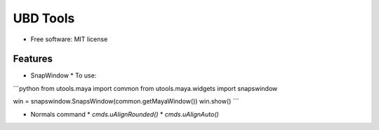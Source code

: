 UBD Tools
===============================


* Free software: MIT license

Features
------------

* SnapWindow
  * To use:

```python
from utools.maya import common
from utools.maya.widgets import snapswindow

win = snapswindow.SnapsWindow(common.getMayaWindow())
win.show()
```

* Normals command
  * `cmds.uAlignRounded()`
  * `cmds.uAlignAuto()`